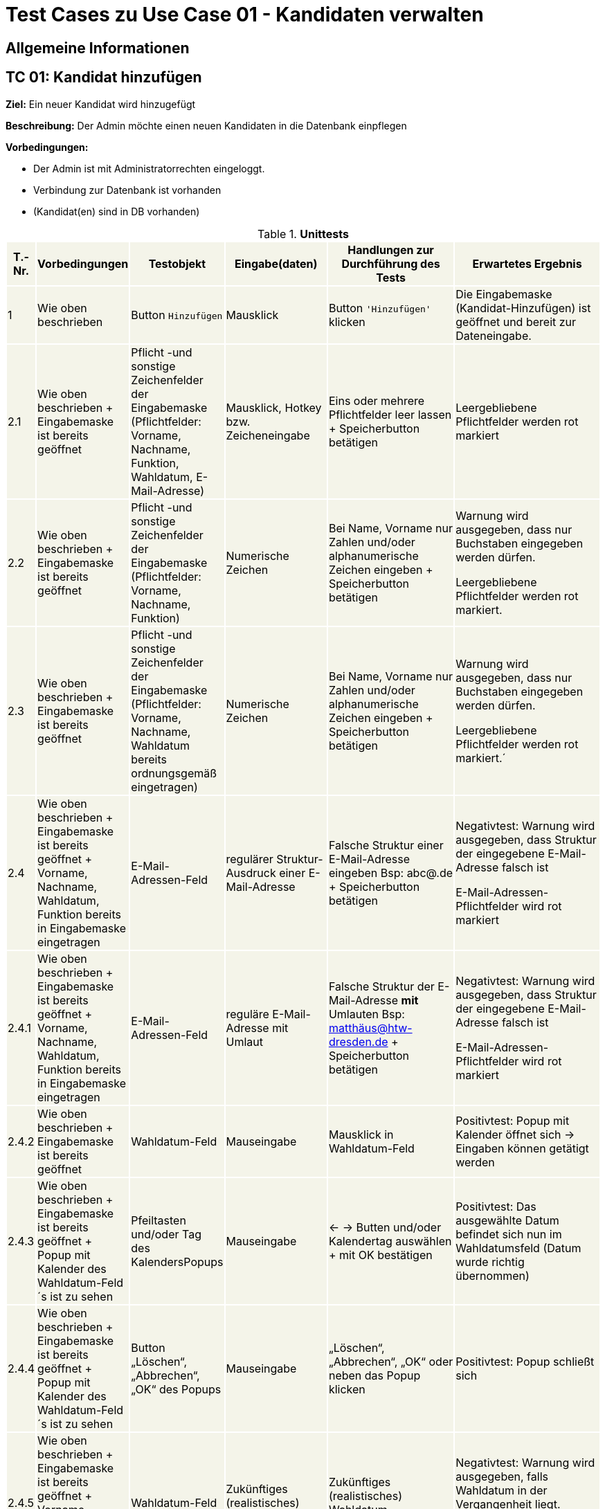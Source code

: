 = Test Cases zu Use Case 01 - Kandidaten verwalten


== Allgemeine Informationen

== TC 01: Kandidat hinzufügen

*Ziel:* Ein neuer Kandidat wird hinzugefügt

*Beschreibung:* Der Admin möchte einen neuen Kandidaten in die Datenbank einpflegen

*Vorbedingungen:*

- Der Admin ist mit Administratorrechten eingeloggt.
- Verbindung zur Datenbank ist vorhanden
- (Kandidat(en) sind in DB vorhanden)



.*Unittests*
[%header, cols="1,2,3,4,5,6", ]

|===
|T.-Nr.{set:cellbgcolor:#f4f4e9}
|Vorbedingungen
|Testobjekt
|Eingabe(daten)
|Handlungen zur Durchführung des Tests
|Erwartetes Ergebnis

|1
|Wie  oben beschrieben

|Button `+Hinzufügen+`

| Mausklick
|Button `+'Hinzufügen'+` klicken
|Die Eingabemaske (Kandidat-Hinzufügen) ist geöffnet und bereit zur Dateneingabe.

|2.1
|Wie oben beschrieben + Eingabemaske ist bereits geöffnet
|Pflicht -und sonstige Zeichenfelder der Eingabemaske
(Pflichtfelder: Vorname, Nachname, Funktion, Wahldatum, E-Mail-Adresse)
|Mausklick, Hotkey bzw. Zeicheneingabe
|Eins oder mehrere Pflichtfelder leer lassen
+
Speicherbutton betätigen
|Leergebliebene Pflichtfelder werden rot markiert

|2.2
|Wie oben beschrieben + Eingabemaske ist bereits geöffnet
|Pflicht -und sonstige Zeichenfelder der Eingabemaske
(Pflichtfelder: Vorname, Nachname, Funktion)
|Numerische Zeichen
|Bei Name, Vorname nur Zahlen und/oder alphanumerische Zeichen eingeben
+
Speicherbutton betätigen
|Warnung wird ausgegeben, dass nur Buchstaben eingegeben werden dürfen.

Leergebliebene Pflichtfelder werden rot markiert.

|2.3
|Wie oben beschrieben + Eingabemaske ist bereits geöffnet
|Pflicht -und sonstige Zeichenfelder der Eingabemaske
(Pflichtfelder: Vorname, Nachname, Wahldatum bereits ordnungsgemäß eingetragen)
|Numerische Zeichen
|Bei Name, Vorname nur Zahlen und/oder alphanumerische Zeichen eingeben
+
Speicherbutton betätigen
|Warnung wird ausgegeben, dass nur Buchstaben eingegeben werden dürfen.

Leergebliebene Pflichtfelder werden rot markiert.´

|2.4
|Wie oben beschrieben + Eingabemaske ist bereits geöffnet + Vorname, Nachname, Wahldatum, Funktion bereits in Eingabemaske eingetragen
|E-Mail-Adressen-Feld
|regulärer Struktur-Ausdruck einer E-Mail-Adresse
|Falsche Struktur einer E-Mail-Adresse eingeben Bsp: abc@.de
+
Speicherbutton betätigen
|Negativtest:
Warnung wird ausgegeben, dass Struktur der eingegebene E-Mail-Adresse falsch ist

E-Mail-Adressen-Pflichtfelder wird rot markiert

|2.4.1
|Wie oben beschrieben + Eingabemaske ist bereits geöffnet + Vorname, Nachname, Wahldatum, Funktion bereits in Eingabemaske eingetragen
|E-Mail-Adressen-Feld
|reguläre E-Mail-Adresse mit Umlaut
|Falsche Struktur der E-Mail-Adresse *mit* Umlauten 
Bsp: matthäus@htw-dresden.de
+
Speicherbutton betätigen
|Negativtest:
Warnung wird ausgegeben, dass Struktur der eingegebene E-Mail-Adresse falsch ist

E-Mail-Adressen-Pflichtfelder wird rot markiert


|2.4.2
|Wie oben beschrieben + Eingabemaske ist bereits geöffnet
|Wahldatum-Feld
|Mauseingabe
|Mausklick in Wahldatum-Feld
|Positivtest: Popup mit Kalender öffnet sich -> Eingaben können getätigt werden



|2.4.3
|Wie oben beschrieben + Eingabemaske ist bereits geöffnet + Popup mit Kalender des Wahldatum-Feld´s ist zu sehen
|Pfeiltasten und/oder Tag des KalendersPopups
|Mauseingabe
|<- -> Butten und/oder Kalendertag auswählen + mit OK bestätigen
|Positivtest: Das ausgewählte Datum befindet sich nun im Wahldatumsfeld (Datum wurde richtig übernommen)



|2.4.4
|Wie oben beschrieben + Eingabemaske ist bereits geöffnet + Popup mit Kalender des Wahldatum-Feld´s ist zu sehen
|Button „Löschen“, „Abbrechen“, „OK“ des Popups
|Mauseingabe
|„Löschen“, „Abbrechen“, „OK“ oder neben das Popup klicken
|Positivtest: Popup schließt sich



|2.4.5
|Wie oben beschrieben + Eingabemaske ist bereits geöffnet + Vorname, Nachname, Funktion bereits in Eingabemaske eingetragen
|Wahldatum-Feld
|Zukünftiges (realistisches) Wahldatum
|Zukünftiges (realistisches) Wahldatum wählen/eingeben
|Negativtest:
Warnung wird ausgegeben, falls Wahldatum in der Vergangenheit liegt.

Wahldatum-Pflichtfelder wird rot markiert

|2.5.1
|Wie oben beschrieben + Eingabemaske ist bereits geöffnet + Vorname, Nachname, Wahldatum bereits in Eingabemaske eingetragen
|Funktion-Pflichtfelder
|Vorgegebene Funktionen der Funktions-Pflichtfelder
|1. Feld wurde gewählt, 2. Feld leer, 3. Feld wurde gewählt
|Negativtest:
Warnung wird ausgegeben, dass Funktion-Pflichtfeld nicht ordnungsgemäß eingetragen wurde

Funktionen-Pflichtfelder wird rot markiert

|2.5.2
|Wie oben beschrieben + Eingabemaske ist bereits geöffnet + Vorname, Nachname, Wahldatum bereits in Eingabemaske eingetragen
|Funktion´s-Feld
|Vorgegebene Funktionen der Funktions-Pflichtfelder
|Feld 1, 2, 3 wurde gewählt + zusätzliche Funktion soll gewählt werden-> Feld 1, 2, 3 bleiben leer
|Negativtest:
Warnung wird ausgegeben, dass 2. Organisationseinheit nicht ordnungsgemäß eingetragen wurde

Funktionen-Pflichtfelder wird rot markiert


|2.6.
|Wie oben beschrieben + 15 Einträge befinden sich in der Liste
|Pagination
|Ein neuer Eintrag erweitert die Pagination um eine Seite
|Einen oder mehrere neuen Kandidateneinträge erzeugen
|Positivtest: Eine neue Listenseite erscheint in der Pagination


|3
|Wie oben beschrieben + alle Pflichtfelder wurden ordnungsgemäß befüllt
|Speicherbutton
|Mausklick auf Speicherbutton
|Speicherbutton betätigen
|Positivtest: Der gewünschte Kandidat befindet sich nun in der Kandidatenliste

|===


== TC 02: Weitere Informationen bearbeiten/löschen
*Beschreibung:* Der Admin möchte die Kandidatendaten einen bereits vorhandenen Kandidaten bearbeiten oder löschen

*Vorbedingungen:*

- Kandidat(en) bereits in Datenbank vorhanden
- Das Kandidatentab ist geöffnet und die Liste der Kandidaten ist sichtbar





.*Unittests*
[%header, cols="1,2,3,4,5,6"]
|===
|T.-Nr.{set:cellbgcolor:#f4f4e9}
|Vorbedingungen
|Testobjekt
|Eingabe(daten)
|Handlungen zur Durchführung des Tests
|Erwartetes Ergebnis

|1.1.1
|Wie  oben beschrieben
|Häckchenbox links einer Kandidatenzeile
| Mausklick
|Häckchen bei gewünschtem Kandidaten setzen
+ Löschbutton klicken
|Positivtest: Löschbestätigung erscheint



|1.1.2
|Wie  oben beschrieben
|Häckchenbox(en) links mehrerer Kandidatenzeilen
|Mausklick
|Mehrere Häckchen bei gewünschten Kandidaten setzen
+ Löschbutton klicken + Löschbestätigung bestätigen
|Positivtest: Markierte Einträge sind nach dem löschen nicht mehr in der Liste vorhanden



|1.2
|Wie  oben beschrieben + Popup mit Löschbestätigung ist zu sehen
|"Ja"-Button
| Mausklick
|Löschbestätigung mit "ja" bestätigen

|Positivtest: Löschbestätigung "Kandidaturen wurden erfolgreich gelöscht" erscheint über der Liste der Kandidaten + Kandidat ist aus der Liste verschwunden


|1.3
|Wie  oben beschrieben + Popup mit Löschbestätigung ist zu sehen
|"Nein"-Button
|Mausklick
|Löschbestätigung mit "nein" bestätigen

|Positivtest: Popup verschwindet + Kandidaten steht weiterhin in der Liste



|2
|Wie oben beschrieben

+ Kandidat(en) sind in DB vorhanden
|Stift-Button
|Mausklick
|auf gewünschten Stift klicken
|Positivtest: Popup mit Knadiatinfo´s poppt auf und Textfelder sind in der Eingabemaske gefüllt.. es kann nun bearbeitet werden..

|===









== TC 0X: Informationen suchen
*Beschreibung:* Der Admin möchte bereits vorhandenen Kandidaten durchsuchen

*Vorbedingungen:*

- Kandidat(en) bereits in Datenbank vorhanden
- Das Kandidatentab ist geöffnet und die Liste der Kandidaten ist sichtbar

.*Unittests*
[%header, cols="1,2,3,4,5,6"]
|===
|T.-Nr.{set:cellbgcolor:#f4f4e9}
|Vorbedingungen
|Testobjekt
|Eingabe(daten)
|Handlungen zur Durchführung des Tests
|Erwartetes Ergebnis

|1.1
|Wie  oben beschrieben
|Suchfeld über der Kandidatenliste
|Der zu suchende Ausdruck
|Suchfeld aktivieren, Suchausdruck eingeben und suche mit *Enter* ausführen
|*Positivtest:* Ergebnisse werden lt. des Suchausdrucks gefunden, welche sich in der Datenbank befunden haben

*Negativtest:* Ergebnisse werden lt. des Suchausdrucks *nicht* gefunden, trotz passender Daten in der Datenbank

|===




.

.

.

.

.

.

Ab hier wird eig. alles gelöscht


















































*Handlungen zur Durchführung des Tests:*

Testbutton `+Hinzufügen+` klicken

*Erwartetes Ergebnis:*



*Nachbedingungen:*

- Ein neuer Datensatz für den Kandidaten ist mit den richtigen Daten in der Datenbank vorhanden.
- Der Benutzer befindet sich wieder im Kandidatentab und die Liste der Kandidaten ist sichbar.

*Benötigte Daten:*
- Alle erforderlichen Kandidatendaten (Vorname, Name, E-Mail, ...)













*Ziel:* Ein neuer Kandidat wird hinzugefügt

*Beschreibung:* Der Admin möchte einen neuen Kandidaten in die Datenbank einpflegen

*Vorbedingungen:*

- Der Admin ist mit Administratorrechten eingeloggt.
- Verbindung zur Datenbank ist vorhanden
- Das Kandidatentab ist geöffnet und die Liste der Kandidaten ist sichtbar.

*Testobjekt:*
Button `+Hinzufügen+`

*Handlungen zur Durchführung des Tests:*

Testbutton `+Hinzufügen+` klicken

Die Eingabemaske (Kandidat-Hinzufügen) wird geöffnet.

*Nachbedingungen:*

- Ein neuer Datensatz für den Kandidaten ist mit den richtigen Daten in der Datenbank vorhanden.
- Der Benutzer befindet sich wieder im Kandidatentab und die Liste der Kandidaten ist sichbar.

*Benötigte Daten:*
- Alle erforderlichen Kandidatendaten (Vorname, Name, E-Mail, ...)

















== TC 02: Weitere Informationen hinzufügen
*Beschreibung:* Der Admin möchte die Kandidatendaten einen bereits vorhandenen Kandidaten bearbeiten.

*Vorbedingungen:*

- Kandidat(en) bereits in Datenbank vorhanden
- Das Kandidatentab ist geöffnet und die Liste der Kandidaten ist sichtbar


[%header, cols="1,2,3,4,5,6"]
|===
|T.-Nr.
|Vorbedingungen
|Testobjekt
|Eingabe(daten)
|Handlungen zur Durchführung des Tests
|Erwartetes Ergebnis

|1
|Wie  oben beschrieben

|Häckchenbox

| Mausklick
|Häckchen bei gewünschtem Kandidaten setzen

+ Löschbutton klicken

+ Lösch-Bestätigungsmöglichkeit bestätigen

+ Button `+'Löschen'+` klicken
| Bestätigungsmeldung 'Kandidaturen wurden erfolgreich gelöscht' erscheint über Liste

|2
|Wie oben beschrieben

+ Kandidat(en) sind in DB vorhanden
|Stift-Button
|Mausklick
|auf gewünschten Stift klicken
|Popup mit Knadiatinfo´s poppt auf

|3
|Cell in column 2, row 3
|Cell in column 3, row 3
|Cell in column 4, row 3
|Cell in column 5, row 3
|Cell in column 6, row 3
|===






*Nachbedingungen:*

- Der Datensatz für den Kandidaten ist mit den geänderten Kandidatendaten gespeichert.
- Der Benutzer befindet sich wieder im Kandidatentab und die Liste der Kandidaten ist sichbar.

*Benötigte Daten:*
- die zu ergänzenden Kandidatendaten

== TC 03: Kandidaten verwalten - Dokumente hochladen

*Beschreibung:* Der Admin möchte kandidatenspezifisch Dokumente in das System hochladen, welche gespeichert werden sollen.

*Vorbedingungen:* Einzelne oder alle geforderten Dokumente sind vorhanden/liegen vor.

*Nachbedingungen:*
Hochgeladene(s) Dokument/Dokumente wurden gespeichert.

*Benötigte Daten:*
Dokumente des Kandidaten






== TC 05: Kandidat entfernen
*Ziel:* Der Kandidat wird gelöscht


*Beschreibung:* Der Admin möchte einen Kandidaten in der Datenbank löschen

*Vorbedingungen:*
- Der Nutzer ist mit Administratorrechten eingeloggt.
- Das Kandidatentab ist geöffnet und die Liste der Kandidaten ist sichtbar.

*Nachbedingungen:*
- Der gelöschte Datensatz befindet sich nicht mehr in der Datenbank.
- Der Benutzer befindet sich wieder im Kandidatentab und die Liste der Kandidaten ist sichbar.

*Einzelschritte:*
- Als Administrator einloggen
- Den zu löschenden Kandidaten auswählen (`+Häkchen+` setzen)
- Entfernen klicken
- Auf ja bestätigen

*Benötigte Daten:*
- Kandidatendaten




[TIP]
--
Was ist das? ->:: Methode/Objekte/Funktionen :  loginAsLukasAdmin() ; addMitglied () ; self.browser.find_element_by_xpath() / .click()
--






== TC 06: Mitglied ändern....ab hier überhaupt sinnvoll?! (Wurde nur übernommen)
*Ziel:* Daten eines Mitglied´s werden verändert

*Beschreibung:* Der Admin möchte die Information von einer neuen Kandidat  in die Datenbank ändern

*Vorbedingungen:*
- Der Nutzer ist mit Administratorrechten eingeloggt. 
- Das Kandidatentab ist geöffnet und die Liste der Kandidaten ist sichtbar.

*Nachbedingungen:*
- Ein neuer Datensatz für den Kandidaten ist mit den richtigen Daten in der Datenbank vorhanden.
- Der Benutzer befindet sich wieder im Kandidatentab und die Liste der Kandidaten ist sichbar.

*Einzelschrite:*
- Als Administrator einloggen
- Neue Kandidat hinzufügen
- Die Edit-Symbol klicken
- Informationen ändern
- Auf speichern drücken
- Überprüfen ob die neue Daten getragen ist

*Benötigte Daten:*
- Kandidatendaten

== TC 07 : Hinzufuegen
== Ziel : ??
== Methode/Objeckte/Funktionen : loginAsLukasAdmin() ; createUnterbereich() ;createReferat ();createAmt() ; self.browser.find_element_by_xpath() ;  click()
Vorbedingungen: 
- Der Nutzer ist mit Administratorrechten eingeloggt. 
- Das Kandidatentab ist geöffnet und die Liste der Kandidaten ist sichtbar.
Nachbedingungen:
- Ein neuer Datensatz für den Kandidaten ist mit den richtigen Daten in der Datenbank vorhanden.
- Der Benutzer befindet sich wieder im Kandidatentab und die Liste der Kandidaten ist sichbar.
Einzelschrite :
- Als Administrator einloggen
- Hinzufügen eines organisationseinheit
- Hinzufügen eines Unterbereichs
- Hinzufügen eines Amtes
- Navigieren zu Mitglied hinzufügen
- Auswahl des Referates, Unterbereices, Amts
- Weitere Daten Hinzufügen
- Speichern
- Navigieren zur Ämterübersicht
- Zu seite 3
- Öffnen der collabseables
- überprüfen ob Funktion da ist
Benötigte Daten:
- Kandidatendaten
== TC 08 : Entfernen des??
== Ziel : ??
== Methode/Objeckte/Funktionen : loginAsLukasAdmin() ; createReferat() ; self.browser.find_element_by_xpath() ; createUnterbereich() ; self.assertTrue () ;  self.assertFalse () ; click()
Vorbedingungen: 
- Der Nutzer ist mit Administratorrechten eingeloggt. 
- Das Kandidatentab ist geöffnet und die Liste der Kandidaten ist sichtbar.
Nachbedingungen:
- Ein neuer Datensatz für den Kandidaten ist mit den richtigen Daten in der Datenbank vorhanden.
- Der Benutzer befindet sich wieder im Kandidatentab und die Liste der Kandidaten ist sichbar.
Einzelschrite :
- Als Administrator einloggen
- Hinzufügen eines organisationseinheit
- Entfernen eines organisationseinheit
- Überprüfen ob alles geklappt hat
- Hinzufügen eines Amtes
Benötigte Daten:
- Kandidatendaten

== TC 09 : Amt ändern
== Ziel : ??
== Methode/Objeckte/Funktionen : loginAsLukasAdmin() ; createReferat() ; self.browser.find_element_by_xpath() ; createUnterbereich() ;  self.assertTrue () ; self.assertFalse () ; click(); createAmt()
Vorbedingungen: 
- Der Nutzer ist mit Administratorrechten eingeloggt. 
- Das Kandidatentab ist geöffnet und die Liste der Kandidaten ist sichtbar.
Nachbedingungen:
- Ein neuer Datensatz für den Kandidaten ist mit den richtigen Daten in der Datenbank vorhanden.
- Der Benutzer befindet sich wieder im Kandidatentab und die Liste der Kandidaten ist sichbar.
Einzelschrite :
- Als Administrator einloggen
- Hinzufügen eines organisationseinheit
- Ändern der Bezeichnung für test_referat
- Entfernen eines organisationseinheit
- Überprüfen ob alles geklappt hat
- Hinzufügen eines Unterbereichs
- Hinzufügen eines Amtes
- Ändern der Bezeichnung für test_unterbereich
- Ändern des Referates, dem der Bereich zugeordnet wurde
Benötigte Daten:
- Kandidatendaten

== TC 10: Weitere Informationen hinzufügen
Beschreibung: Der Admin möchte die Kandidatendaten einen bereits vorhandenen Kandidaten bearbeiten.
Vorbedingungen:
- Der Kandidat ist bereits in der Datenbank vorhanden.
- Das Kandidatentab ist geöffnet und die Liste der Kandidaten ist sichtbar.
Nachbedingungen:
- Der Datensatz für den Kandidaten ist mit den geänderten Kandidatendaten gespeichert.
- Der Benutzer befindet sich wieder im Kandidatentab und die Liste der Kandidaten ist sichbar.
Benötigte Daten:
- die zu ergänzenden Kandidatendaten






*Ziel:*

*Beschreibung:*

*Vorbedingungen:*

*Testobjekt:*

*Handlung en zur Durchführ ung des Tests:*

*Nachbedingungen:*

*Benötigte Daten:*






[%header, cols="1,2,3,4,5,6"]
|===
|Testnr|Vorbedingungen
|Testobjekt
|Eingabedaten
|Handlungen zur Durchführung des Tests
|Erwartetes Ergebnis

|Cell in column 1, row 1
|Cell in column 2, row 1
|Cell in column 3, row 1
|Cell in column 4, row 1
|Cell in column 5, row 1
|Cell in column 6, row 1

|Cell in column 1, row 2
|Cell in column 2, row 2
|Cell in column 3, row 2
|Cell in column 4, row 2
|Cell in column 5, row 2
|Cell in column 6, row 2
|===


